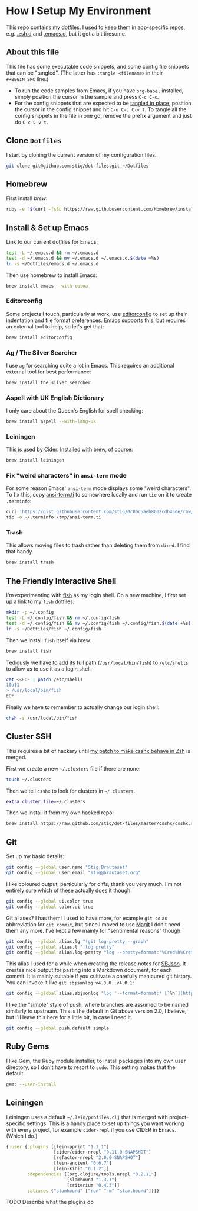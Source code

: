 * How I Setup My Environment
  :PROPERTIES:
  :header-args:sh: :results output silent
  :END:

  This repo contains my dotfiles. I used to keep them in app-specific repos,
  e.g. [[http://github.com/stig/.zsh.d][.zsh.d]] and [[http://github.com/stig/.emacs.d][.emacs.d]], but it got a bit tiresome.

** About this file

  This file has some executable code snippets, and some config file snippets
  that can be "tangled". (The latter has =:tangle <filename>= in their
  =#+BEGIN_SRC= line.)

  - To run the code samples from Emacs, if you have =org-babel= installed,
    simply position the cursor in the sample and press =C-c C-c=.
  - For the config snippets that are expected to be [[http://orgmode.org/manual/tangle.html][tangled in place]], position
    the cursor in the config snippet and hit =C-u C-c C-v t=. To tangle all
    the config snippets in the file in one go, remove the prefix argument and
    just do =C-c C-v t=.

** Clone =Dotfiles=

   I start by cloning the current version of my configuration files.

   #+BEGIN_SRC sh
   git clone git@github.com:stig/dot-files.git ~/Dotfiles
   #+END_SRC

** Homebrew

   First install [[brew.sh][brew]]:

   #+BEGIN_SRC sh
   ruby -e "$(curl -fsSL https://raw.githubusercontent.com/Homebrew/install/master/install)"
   #+END_SRC

** Install & Set up Emacs

   Link to our current dotfiles for Emacs:

   #+BEGIN_SRC sh
     test -L ~/.emacs.d && rm ~/.emacs.d
     test -d ~/.emacs.d && mv ~/.emacs.d ~/.emacs.d.$(date +%s)
     ln -s ~/Dotfiles/emacs.d ~/.emacs.d
   #+END_SRC

   Then use homebrew to install Emacs:

   #+BEGIN_SRC sh
     brew install emacs --with-cocoa
   #+END_SRC

*** Editorconfig

    Some projects I touch, particularly at work, use [[http://editorconfig.org][editorconfig]] to set up
    their indentation and file format preferences. Emacs supports this, but
    requires an external tool to help, so let's get that:

    #+BEGIN_SRC sh
      brew install editorconfig
    #+END_SRC

*** Ag / The Silver Searcher

    I use =ag= for searching quite a lot in Emacs. This requires an additional
    external tool for best performance:

    #+BEGIN_SRC sh
      brew install the_silver_searcher
    #+END_SRC

*** Aspell with UK English Dictionary

    I only care about the Queen's English for spell checking:

    #+BEGIN_SRC sh
      brew install aspell --with-lang-uk
    #+END_SRC

*** Leiningen

    This is used by Cider. Installed with brew, of course:

    #+BEGIN_SRC sh
      brew install leiningen
    #+END_SRC

*** Fix "weird characters" in =ansi-term= mode

    For some reason Emacs' =ansi-term= mode displays some "weird characters".
    To fix this, copy [[https://gist.github.com/stig/0c8bc5aeb8602cdb45de#file-ansi-term-ti][ansi-term.ti]] to somewhere locally and run =tic= on it to
    create =.terminfo=:

    #+BEGIN_SRC sh
    curl 'https://gist.githubusercontent.com/stig/0c8bc5aeb8602cdb45de/raw/e20e6fb0a0d937b51dfdd4107053ac0b140efb2c/ansi-term.ti' > /tmp/ansi-term.ti
    tic -o ~/.terminfo /tmp/ansi-term.ti
    #+END_SRC

*** Trash

    This allows moving files to trash rather than deleting them from =dired=.
    I find that handy.

    #+BEGIN_SRC sh
    brew install trash
    #+END_SRC

** The Friendly Interactive Shell

   I'm experimenting with [[http://fishshell.com/docs/current/tutorial.html][fish]] as my login shell. On a new machine, I first
   set up a link to my =fish= dotfiles:

   #+BEGIN_SRC sh
     mkdir -p ~/.config
     test -L ~/.config/fish && rm ~/.config/fish
     test -d ~/.config/fish && mv ~/.config/fish ~/.config/fish.$(date +%s)
     ln -s ~/Dotfiles/fish ~/.config/fish
   #+END_SRC

   Then we install =fish= itself via brew:

   #+BEGIN_SRC sh
     brew install fish
   #+END_SRC

   Tediously we have to add its full path (=/usr/local/bin/fish=) to =/etc/shells=
   to allow us to use it as a login shell:

   #+BEGIN_SRC sh :dir /sudo::
     cat <<EOF | patch /etc/shells
     10a11
     > /usr/local/bin/fish
     EOF
   #+END_SRC

   Finally we have to remember to actually change our login shell:

   #+BEGIN_SRC sh
     chsh -s /usr/local/bin/fish
   #+END_SRC

** Cluster SSH

   This requires a bit of hackery until [[https://github.com/brockgr/csshx/pull/77][my patch to make csshx behave in Zsh]]
   is merged.

   First we create a new =~/.clusters= file if there are none:

   #+BEGIN_SRC sh
     touch ~/.clusters
   #+END_SRC

   Then we tell =csshx= to look for clusters in =~/.clusters=.

   #+BEGIN_SRC sh :tangle ~/.csshxrc
     extra_cluster_file=~/.clusters
   #+END_SRC

   Then we install it from my own hacked repo:

   #+BEGIN_SRC sh
     brew install https://raw.github.com/stig/dot-files/master/csshx/csshx.rb --HEAD
   #+END_SRC

** Git

   Set up my basic details:

   #+BEGIN_SRC sh
     git config --global user.name "Stig Brautaset"
     git config --global user.email "stig@brautaset.org"
   #+END_SRC

   I like coloured output, particularly for diffs, thank you very much. I'm
   not entirely sure which of these actually does it though:

   #+BEGIN_SRC sh
     git config --global ui.color true
     git config --global color.ui true
   #+END_SRC

   Git aliases? I has them! I used to have more, for example =git co= as
   abbreviation for =git commit=, but since I moved to use [[http://magit.vc][Magit]] I don't need
   them any more. I've kept a few mainly for "sentimental reasons" though.

   #+BEGIN_SRC sh
     git config --global alias.lg "!git log-pretty --graph"
     git config --global alias.l "!log pretty"
     git config --global alias.log-pretty "log --pretty=format:'%Cred%h%Creset -%C(yellow)%d%Creset %s %Cgreen(%cr)%Creset' --abbrev-commit --date=relative"
   #+END_SRC

   This alias I used for a while when creating the release notes for [[http://sbjson.org][SBJson]].
   It creates nice output for pasting into a Markdown document, for each
   commit. It is mainly suitable if you cultivate a carefully manicured git
   history. You can invoke it like =git sbjsonlog v4.0.0..v4.0.1=:

   #+BEGIN_SRC sh
      git config --global alias.sbjsonlog "log '--format=format:* [`%h`](https://github.com/stig/json-framework/commit/%H) %s'"
   #+END_SRC

   I like the "simple" style of push, where branches are assumed to be named
   similarly to upstream. This is the default in Git above version 2.0, I
   believe, but I'll leave this here for a little bit, in case I need it.

   #+BEGIN_SRC sh
     git config --global push.default simple
   #+END_SRC

** Ruby Gems

   I like Gem, the Ruby module installer, to install packages into my own user
   directory, so I don't have to resort to =sudo=. This setting makes that the
   default.

   #+BEGIN_SRC sh :tangle ~/.gemrc
     gem: --user-install
   #+END_SRC

** Leiningen

   Leiningen uses a default =~/.lein/profiles.clj= that is merged with
   project-specific settings. This is a handy place to set up things you want
   working with every project, for example =cider-repl= if you use CIDER in
   Emacs. (Which I do.)

   #+BEGIN_SRC clojure :tangle ~/.lein/profiles.clj :mkdirp yes
     {:user {:plugins [[lein-pprint "1.1.1"]
                       [cider/cider-nrepl "0.11.0-SNAPSHOT"]
                       [refactor-nrepl "2.0.0-SNAPSHOT"]
                       [lein-ancient "0.6.7"]
                       [lein-kibit "0.1.2"]]
             :dependencies [[org.clojure/tools.nrepl "0.2.11"]
                            [slamhound "1.3.1"]
                            [criterium "0.4.3"]]
             :aliases {"slamhound" ["run" "-m" "slam.hound"]}}}
   #+END_SRC

**** TODO Describe what the plugins do
